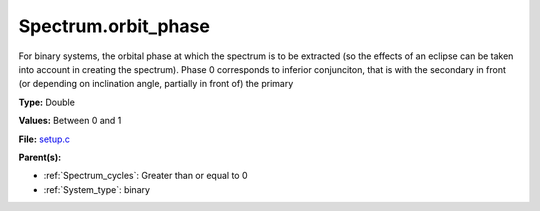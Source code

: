Spectrum.orbit_phase
====================
For binary systems, the orbital phase at which the spectrum
is to be extracted (so the effects of an eclipse can be taken
into account in creating the spectrum). Phase 0 corresponds to
inferior conjunciton, that is with the secondary in front (or
depending on inclination angle, partially in front of) the
primary

**Type:** Double

**Values:** Between 0 and 1

**File:** `setup.c <https://github.com/agnwinds/python/blob/master/source/setup.c>`_


**Parent(s):**

* :ref:`Spectrum_cycles`: Greater than or equal to 0

* :ref:`System_type`: binary


